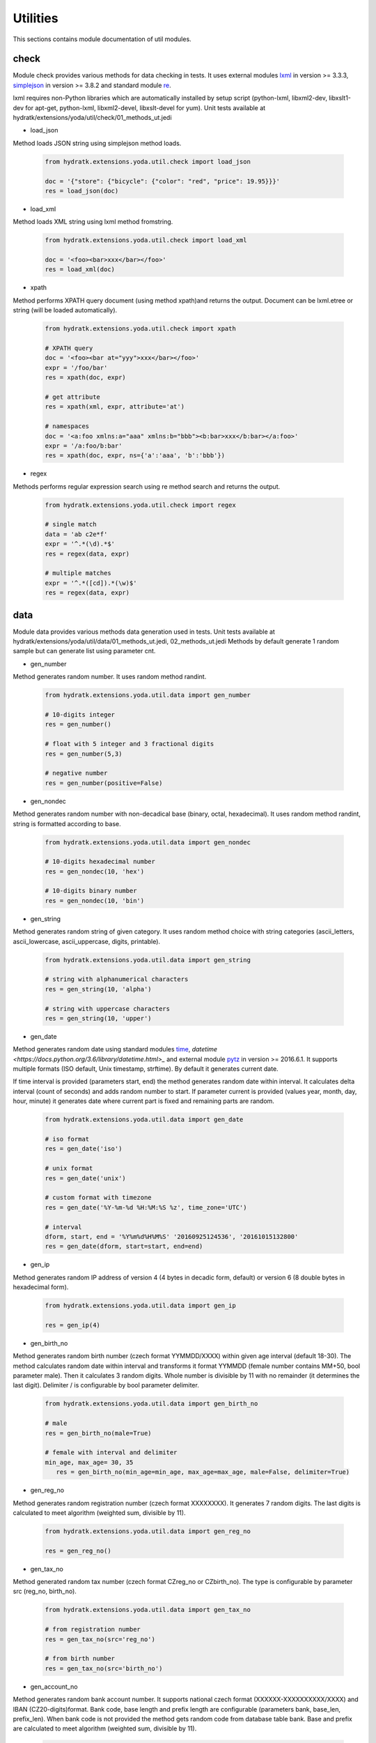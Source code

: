 .. _module_ext_yoda_util:

Utilities
=========

This sections contains module documentation of util modules.

check
^^^^^

Module check provides various methods for data checking in tests. It uses external modules
`lxml <http://lxml.de/>`_ in version >= 3.3.3, `simplejson <https://github.com/simplejson/simplejson>`_ in version >= 3.8.2
and standard module `re <https://docs.python.org/3.6/library/re.html>`_.

lxml requires non-Python libraries which are automatically installed by setup script (python-lxml, libxml2-dev, libxslt1-dev for apt-get, 
python-lxml, libxml2-devel, libxslt-devel for yum). 
Unit tests available at hydratk/extensions/yoda/util/check/01_methods_ut.jedi

* load_json

Method loads JSON string using simplejson method loads.

  .. code-block:: python
  
     from hydratk.extensions.yoda.util.check import load_json
     
     doc = '{"store": {"bicycle": {"color": "red", "price": 19.95}}}'
     res = load_json(doc)

* load_xml

Method loads XML string using lxml method fromstring.

  .. code-block:: python
  
     from hydratk.extensions.yoda.util.check import load_xml
     
     doc = '<foo><bar>xxx</bar></foo>'
     res = load_xml(doc)

* xpath

Method performs XPATH query document (using method xpath)and returns the output. Document can be lxml.etree or string (will be loaded automatically).

  .. code-block:: python
  
     from hydratk.extensions.yoda.util.check import xpath
     
     # XPATH query
     doc = '<foo><bar at="yyy">xxx</bar></foo>'
     expr = '/foo/bar'
     res = xpath(doc, expr)
     
     # get attribute
     res = xpath(xml, expr, attribute='at') 
     
     # namespaces
     doc = '<a:foo xmlns:a="aaa" xmlns:b="bbb"><b:bar>xxx</b:bar></a:foo>'
     expr = '/a:foo/b:bar'
     res = xpath(doc, expr, ns={'a':'aaa', 'b':'bbb'})     

* regex 

Methods performs regular expression search using re method search and returns the output.

  .. code-block:: python
  
     from hydratk.extensions.yoda.util.check import regex
     
     # single match
     data = 'ab c2e*f'
     expr = '^.*(\d).*$'
     res = regex(data, expr)   
     
     # multiple matches
     expr = '^.*([cd]).*(\w)$'
     res = regex(data, expr)  
     
data
^^^^     

Module data provides various methods data generation used in tests.
Unit tests available at hydratk/extensions/yoda/util/data/01_methods_ut.jedi, 02_methods_ut.jedi
Methods by default generate 1 random sample but can generate list using parameter cnt. 

* gen_number

Method generates random number. It uses random method randint.

  .. code-block:: python
  
     from hydratk.extensions.yoda.util.data import gen_number
     
     # 10-digits integer
     res = gen_number()
     
     # float with 5 integer and 3 fractional digits
     res = gen_number(5,3)
     
     # negative number
     res = gen_number(positive=False)
     
* gen_nondec

Method generates random number with non-decadical base (binary, octal, hexadecimal). It uses random method randint, string is formatted according to base.

  .. code-block:: python
  
     from hydratk.extensions.yoda.util.data import gen_nondec
     
     # 10-digits hexadecimal number
     res = gen_nondec(10, 'hex')
     
     # 10-digits binary number
     res = gen_nondec(10, 'bin')
     
* gen_string

Method generates random string of given category. It uses random method choice with string categories (ascii_letters, ascii_lowercase, ascii_uppercase, digits, printable).

  .. code-block:: python
   
     from hydratk.extensions.yoda.util.data import gen_string
     
     # string with alphanumerical characters
     res = gen_string(10, 'alpha')
     
     # string with uppercase characters
     res = gen_string(10, 'upper')
     
* gen_date

Method generates random date using standard modules `time <https://docs.python.org/3.6/library/time.html>`_, `datetime <https://docs.python.org/3.6/library/datetime.html>_` 
and external module `pytz <http://pythonhosted.org/pytz/>`_ in version >= 2016.6.1. 
It supports multiple formats (ISO default, Unix timestamp, strftime). By default it generates current date.

If time interval is provided (parameters start, end) the method generates random date within interval. It calculates delta interval (count of seconds)
and adds random number to start. If parameter current is provided (values year, month, day, hour, minute) it generates date where current part is fixed
and remaining parts are random.

  .. code-block:: python
  
     from hydratk.extensions.yoda.util.data import gen_date
     
     # iso format 
     res = gen_date('iso')
     
     # unix format 
     res = gen_date('unix')
     
     # custom format with timezone
     res = gen_date('%Y-%m-%d %H:%M:%S %z', time_zone='UTC')
     
     # interval
     dform, start, end = '%Y%m%d%H%M%S' '20160925124536', '20161015132800'
     res = gen_date(dform, start=start, end=end)  
     
* gen_ip

Method generates random IP address of version 4 (4 bytes in decadic form, default) or version 6 (8 double bytes in hexadecimal form).

  .. code-block:: python
  
     from hydratk.extensions.yoda.util.data import gen_ip
     
     res = gen_ip(4)
     
* gen_birth_no

Method generates random birth number (czech format YYMMDD/XXXX) within given age interval (default 18-30). The method calculates random
date within interval and transforms it format YYMMDD (female number contains MM+50, bool parameter male). Then it calculates 3 random digits. Whole number 
is divisible by 11 with no remainder (it determines the last digit). Delimiter / is configurable by bool parameter delimiter.

  .. code-block:: python
  
     from hydratk.extensions.yoda.util.data import gen_birth_no
     
     # male 
     res = gen_birth_no(male=True)
     
     # female with interval and delimiter
     min_age, max_age= 30, 35
        res = gen_birth_no(min_age=min_age, max_age=max_age, male=False, delimiter=True)      
        
* gen_reg_no

Method generates random registration number (czech format XXXXXXXX). It generates 7 random digits. The last digits is calculated
to meet algorithm (weighted sum, divisible by 11).

  .. code-block:: python
  
     from hydratk.extensions.yoda.util.data import gen_reg_no
     
     res = gen_reg_no()         
     
* gen_tax_no

Method generated random tax number (czech format CZreg_no or CZbirth_no). The type is configurable by parameter src (reg_no, birth_no).

  .. code-block:: python
  
     from hydratk.extensions.yoda.util.data import gen_tax_no
     
     # from registration number
     res = gen_tax_no(src='reg_no')
     
     # from birth number
     res = gen_tax_no(src='birth_no')           
                       
* gen_account_no

Method generates random bank account number. It supports national czech format (XXXXXX-XXXXXXXXXX/XXXX) and IBAN (CZ20-digits)format.
Bank code, base length and prefix length are configurable (parameters bank, base_len, prefix_len). When bank code is not provided
the method gets random code from database table bank. Base and prefix are calculated to meet algorithm (weighted sum, divisible by 11). 

  .. code-block:: python
  
     from hydratk.extensions.yoda.util.data import gen_account_no
     
     # national format XXXXXXXXXX/XXXX
     res = gen_account_no(form='nat')                       
     
     # national format with prefix XXXXXX-XXXXXXXXXX/XXXX
     res = gen_account_no(form='nat', prefix=True)
     
     # IBAN format
     res = gen_account_no(form='iban')
     
     # bank code and length
     res = gen_account_no(prefix=True, bank='0100', base_len=6, prefix_len=3)
     
* gen_email

Method generates random email. Domain, subdomain and lengths are configurable (parameters name_len, subdomain, subdomain_len, domain, domain_type).
When domain is not provided the method gets random domain from database table domain (type original or country).

  .. code-block:: python
  
     # random original domain
     res = gen_email(domain=None, domain_type='original')
     
     # lengths
     res = gen_email(name_len=5, subdomain_len=4)
     
* gen_name

Method generates random czech name (firstname and surname) male, female or both. It searches random records in database tables first_name, surname (equal sex).
The output (parameter tuple_out) can be tuple (default) or string.

  .. code-block:: python
  
     from hydratk.extensions.yoda.util.data import gen_name 
     
     # male
     res = gen_name(sex='male')
     
     # both, string output
     res = gen_name(sex='both', tuple_out=False)
     
* gen_phone

Method generates random phone number. It supports national and international format. Country code, destination code and subscriber length are configurable 
(parameters cc, country, nds, sn_len). When cc is not provided the method gets random code from database table cc. When country is provided, it is translated to cc.

  .. code-block:: python
  
     from hydratk.extensions.yoda.util.data import gen_phone
     
     # international format +12-digits
     res = gen_phone(form='int')      
     
     # national format +9-digits
     res = gen_phone(form='nat')
     
     # country code translation
     res = gen_phone(country='Slovakia')
     
* gen_address

Method generates random address. The database contains czech addresses with its hierarchy region -> district -> area -> locality -> part -> street.
By default the method searches random street in table street and then it finds remaining parameters. The initial search point is configurable 
by parameters param (region, district, area, locality, part), value (requested geographical part). The method finds remaining parameters in upper levels (they are fix)
and lower levels (they are random). The output (parameter dict_out) can be dictionary (default) or string.

  .. code-block:: python
  
     from hydratk.extensions.yoda.util.data import gen_address
     
     # random address, full street number (orientation and descriptive number)
     res = gen_address(street_no_full=True)
     
     # given area
     value = 'Jindřichův Hradec'
     res = gen_address(param='area', value=value)
     
     # given region
     value = 'Jihočeský'
     res = gen_address(param='region', value=value)
     
* _get_dsn

Auxiliary method to get database DSN from configuration.

* create_type

Method generates new data type in database table data_type defined parameters (title, description, col_titles).

  .. code-block:: python
  
     from hydratk.extensions.yoda.util.data import create_type
     
     title, desc, cols = 'test', 'test desc', ['t1', 't2', 't3', 't4', 't5', 't6', 't7', 't8', 't9', 't10']
     res = create_type(title, desc, cols)
     
* update_type

Method updates data type in table data_type. 

  .. code-block:: python
  
     from hydratk.extensions.yoda.util.data import update_type
  
     title_new, desc, cols = 'test 2', 'test desc 2', {1:'x1', 10:'x10'}
     res = update_type(title, title_new, desc, cols)      
     
* delete_type

Method deletes data type in table data_type. By default (parameter del_records) it deletes records in table data which belong to data type.

  .. code-block:: python
  
     from hydratk.extensions.yoda.util.data import delete_type  
     
     res = delete_type(title_new)
     
* read_data

Methods reads data for given data_type from table data. It supports filtering (parameters active, col_filter).
The output is list of dictionary (key - column title from data_type, value - column value from data).

  .. code-block:: python
  
     from hydratk.extensions.yoda.util.data import read_data
     
     data_type, active, col_filter = title, 1, {1:'x1', 10:'x10'}
     res = read_data(data_type, active, col_filter)
     
* create_data

Method creates data for given data_type in table data.

  .. code-block:: python
  
     from hydratk.extensions.yoda.util.data import create_data
     
     data_type, active, col_values = title, 1, {1:'x1', 2:'x2', 3:'x3', 4:'x4', 5:'x5', 6:'x6', 7:'x7', 8:'x8', 9:'x9',10:'x10'}
     res = create_data(data_type, active, col_values)
     
* update_data

Method updates data for given data_type in table data.

  .. code-block:: python
  
     from hydratk.extensions.yoda.util.data import update_data
     
     data_type, active, col_filter, col_values = title, 0, {1:'x1', 10:'x10'}, {1:'xx1', 10:'xx10'}
     res = update_data(data_type, active, col_filter, col_values)
     
* delete_data

Method deletes data for given data_type in table data.

  .. code-block:: python
  
     from hydratk.extensions.yoda.util.data import delete_data
     
     data_type, active, col_filter = title, 0, {1:'xx1', 10:'xx10'}
     res = delete_data(data_type, active, col_filter)          

Database tables
^^^^^^^^^^^^^^^

**bank**:

List of bank codes

======  ======== ======== ===========
Column  Datatype Nullable Constraint 
======  ======== ======== ===========
code    varchar     N     primary key
title   varchar     Y
swift   varchar     Y     
======  ======== ======== ===========            

**domain**:

List of email domains

======  ======== ======== ===========
Column  Datatype Nullable Constraint 
======  ======== ======== ===========
code    varchar     N     primary key
title   varchar     Y
type    varchar     N     
======  ======== ======== ===========    

**first_name**:

List of first names

======  ======== ======== ===========
Column  Datatype Nullable Constraint 
======  ======== ======== ===========
name    varchar     N     primary key
sex     varchar     N
======  ======== ======== ===========   

**surname**:

List of surnames

======  ======== ======== ===========
Column  Datatype Nullable Constraint 
======  ======== ======== ===========
name    varchar     N     primary key
sex     varchar     N     
======  ======== ======== ===========   

**cc**:

List of country codes

======  ======== ======== ===========
Column  Datatype Nullable Constraint 
======  ======== ======== ===========
code    integer     N     primary key
title   varchar     Y
======  ======== ======== ===========  

**region**:

List of regions (czech Kraj)

======  ======== ======== ===========
Column  Datatype Nullable Constraint 
======  ======== ======== ===========
code    varchar     N     primary key
title   varchar     N
======  ======== ======== ===========     

**district**:

List of districts (czech Okres)

======  ======== ======== ==========================
Column  Datatype Nullable Constraint 
======  ======== ======== ==========================
code    varchar     N     primary key
title   varchar     N
region  integer     N     foreign key to region.code
======  ======== ======== ==========================   

**area**:

List of areas (czech Oblast)

========  ======== ======== ============================
Column    Datatype Nullable Constraint 
========  ======== ======== ============================
code      varchar     N     primary key
title     varchar     N
district  integer     N     foreign key to district.code
========  ======== ======== ============================   

**locality**:

List of localities (czech Obec)

======  ======== ======== ========================
Column  Datatype Nullable Constraint 
======  ======== ======== ========================
code    varchar     N     primary key
title   varchar     N
area    integer     N     foreign key to area.code
======  ======== ======== ========================                                 

**part**:

List of parts (czech Cast obce)

========  ======== ======== ============================
Column    Datatype Nullable Constraint 
========  ======== ======== ============================
code      varchar     N     primary key
title     varchar     N
zip       integer     N
locality  integer     N     foreign key to locality.code
========  ======== ======== ============================ 

**street**:

List of streets (czech ulice)

======  ======== ======== ========================
Column  Datatype Nullable Constraint 
======  ======== ======== ========================
code    varchar     N     primary key
title   varchar     N
part    integer     N     foreign key to part.code
======  ======== ======== ======================== 

**data_type**:

Custom data types (empty after installation)

===========  ======== ======== =========================
Column       Datatype Nullable Constraint 
===========  ======== ======== =========================
id           integer     N     primary key autoincrement
title        varchar     N     unique
description  varchar     Y     
col1_title   varchar     Y
col2_title   varchar     Y
col3_title   varchar     Y
col4_title   varchar     Y
col5_title   varchar     Y
col6_title   varchar     Y
col7_title   varchar     Y
col8_title   varchar     Y
col9_title   varchar     Y
col10_title  varchar     Y
===========  ======== ======== ========================= 

**data**:

Custom data records (empty after installation)

===========  ======== ======== ===========================
Column       Datatype Nullable Constraint 
===========  ======== ======== ===========================
id           integer     N     primary key autoincrement
type         integer     N     foreign key to data_type.id
active       integer     Y     
col1         varchar     Y
col2         varchar     Y
col3         varchar     Y
col4         varchar     Y
col5         varchar     Y
col6         varchar     Y
col7         varchar     Y
col8         varchar     Y
col9         varchar     Y
col10        varchar     Y
===========  ======== ======== ===========================